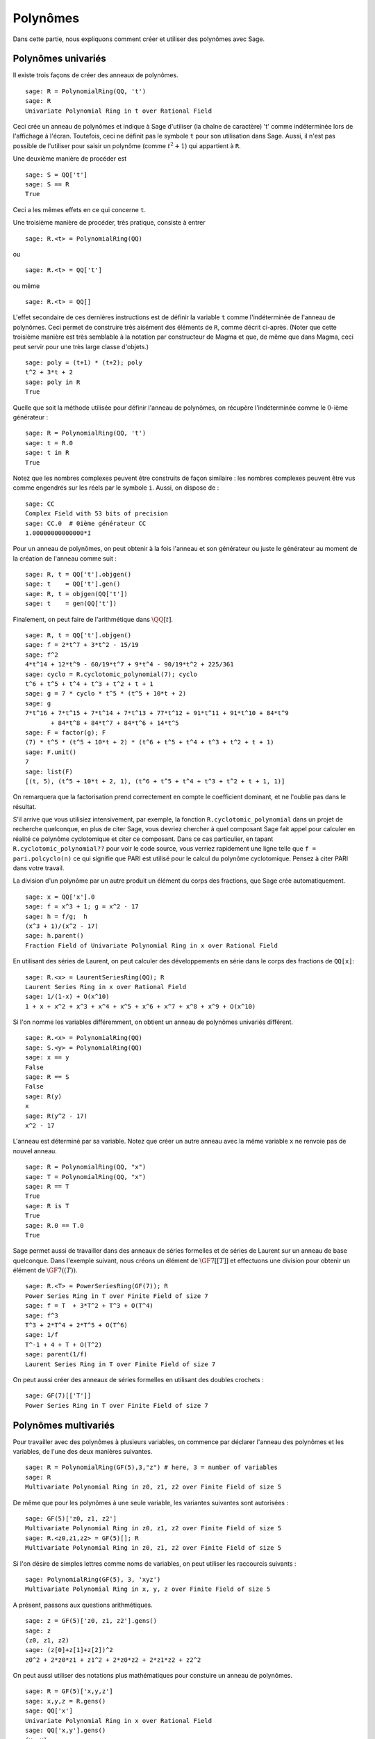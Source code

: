 .. _section-poly:

Polynômes
=========

Dans cette partie, nous expliquons comment créer et utiliser des
polynômes avec Sage.


.. _section-univariate:

Polynômes univariés
--------------------

Il existe trois façons de créer des anneaux de polynômes.

::

    sage: R = PolynomialRing(QQ, 't')
    sage: R
    Univariate Polynomial Ring in t over Rational Field

Ceci crée un anneau de polynômes et indique à Sage d'utiliser (la chaîne
de caractère) 't' comme indéterminée lors de l'affichage à l'écran.
Toutefois, ceci ne définit pas le symbole  ``t`` pour son utilisation
dans Sage. Aussi, il n'est pas possible de l'utiliser pour saisir un
polynôme  (comme :math:`t^2+1`) qui appartient à ``R``.

Une deuxième manière de procéder est

.. link

::

    sage: S = QQ['t']
    sage: S == R
    True

Ceci a les mêmes effets en ce qui concerne ``t``.

Une troisième manière de procéder, très pratique, consiste à entrer

::

    sage: R.<t> = PolynomialRing(QQ)

ou

::

    sage: R.<t> = QQ['t']

ou même

::

    sage: R.<t> = QQ[]

L'effet secondaire de ces dernières instructions est de définir la
variable ``t`` comme l'indéterminée de l'anneau de polynômes. Ceci
permet de construire très aisément des éléments de ``R``, comme décrit
ci-après. (Noter que cette troisième manière est très semblable à la
notation par constructeur de Magma et que, de même que dans Magma, ceci
peut servir pour une très large classe d'objets.)

.. link

::

    sage: poly = (t+1) * (t+2); poly
    t^2 + 3*t + 2
    sage: poly in R
    True

Quelle que soit la méthode utilisée pour définir l'anneau de polynômes, on
récupère l'indéterminée comme le :math:`0`-ième générateur :

::

    sage: R = PolynomialRing(QQ, 't')
    sage: t = R.0
    sage: t in R
    True

Notez que les nombres complexes peuvent être construits de façon
similaire : les nombres complexes peuvent être vus comme engendrés sur
les réels par le symbole ``i``. Aussi, on dispose de :

::

    sage: CC
    Complex Field with 53 bits of precision
    sage: CC.0  # 0ième générateur CC
    1.00000000000000*I

Pour un anneau de polynômes, on peut obtenir à la fois l'anneau et son
générateur ou juste le générateur au moment de la création de l'anneau
comme suit :

::

    sage: R, t = QQ['t'].objgen()
    sage: t    = QQ['t'].gen()
    sage: R, t = objgen(QQ['t'])
    sage: t    = gen(QQ['t'])

Finalement, on peut faire de l'arithmétique dans  :math:`\QQ[t]`.

::

    sage: R, t = QQ['t'].objgen()
    sage: f = 2*t^7 + 3*t^2 - 15/19
    sage: f^2
    4*t^14 + 12*t^9 - 60/19*t^7 + 9*t^4 - 90/19*t^2 + 225/361
    sage: cyclo = R.cyclotomic_polynomial(7); cyclo
    t^6 + t^5 + t^4 + t^3 + t^2 + t + 1
    sage: g = 7 * cyclo * t^5 * (t^5 + 10*t + 2)
    sage: g
    7*t^16 + 7*t^15 + 7*t^14 + 7*t^13 + 77*t^12 + 91*t^11 + 91*t^10 + 84*t^9 
           + 84*t^8 + 84*t^7 + 84*t^6 + 14*t^5
    sage: F = factor(g); F
    (7) * t^5 * (t^5 + 10*t + 2) * (t^6 + t^5 + t^4 + t^3 + t^2 + t + 1)
    sage: F.unit()
    7
    sage: list(F)
    [(t, 5), (t^5 + 10*t + 2, 1), (t^6 + t^5 + t^4 + t^3 + t^2 + t + 1, 1)]

On remarquera que la factorisation prend correctement en compte le
coefficient dominant, et ne l'oublie pas dans le résultat.

S'il arrive que vous utilisiez intensivement, par exemple, la fonction
``R.cyclotomic_polynomial``  dans un projet de recherche
quelconque, en plus de citer Sage, vous devriez chercher à quel
composant Sage fait appel pour calculer en réalité ce polynôme
cyclotomique et citer ce composant. Dans ce cas particulier, en tapant
``R.cyclotomic_polynomial??`` pour voir le code source, vous verriez
rapidement une ligne telle que ``f = pari.polcyclo(n)`` ce qui signifie
que PARI est utilisé pour le calcul du polynôme cyclotomique. Pensez à
citer PARI dans votre travail.

La division d'un polynôme par un autre produit un élément du corps des
fractions, que Sage crée automatiquement.

::

    sage: x = QQ['x'].0
    sage: f = x^3 + 1; g = x^2 - 17
    sage: h = f/g;  h
    (x^3 + 1)/(x^2 - 17)
    sage: h.parent()
    Fraction Field of Univariate Polynomial Ring in x over Rational Field

En utilisant des séries de Laurent, on peut calculer des développements
en série dans le corps des fractions de ``QQ[x]``:

::

    sage: R.<x> = LaurentSeriesRing(QQ); R
    Laurent Series Ring in x over Rational Field
    sage: 1/(1-x) + O(x^10)
    1 + x + x^2 + x^3 + x^4 + x^5 + x^6 + x^7 + x^8 + x^9 + O(x^10)

Si l'on nomme les variables différemment, on obtient un anneau de
polynômes univariés différent.

::

    sage: R.<x> = PolynomialRing(QQ)
    sage: S.<y> = PolynomialRing(QQ)
    sage: x == y
    False
    sage: R == S
    False
    sage: R(y)
    x
    sage: R(y^2 - 17)
    x^2 - 17

L'anneau est déterminé par sa variable. Notez que créer un autre anneau
avec la même variable ``x`` ne renvoie pas de nouvel anneau.

::

    sage: R = PolynomialRing(QQ, "x")
    sage: T = PolynomialRing(QQ, "x")
    sage: R == T
    True      
    sage: R is T
    True
    sage: R.0 == T.0
    True

Sage permet aussi de travailler dans des anneaux de séries formelles et
de séries de Laurent sur un anneau de base quelconque. Dans l'exemple
suivant, nous créons un élément de  :math:`\GF{7}[[T]]` et
effectuons une division pour obtenir un élément de
:math:`\GF{7}((T))`.

::

    sage: R.<T> = PowerSeriesRing(GF(7)); R
    Power Series Ring in T over Finite Field of size 7
    sage: f = T  + 3*T^2 + T^3 + O(T^4)
    sage: f^3
    T^3 + 2*T^4 + 2*T^5 + O(T^6)
    sage: 1/f
    T^-1 + 4 + T + O(T^2)
    sage: parent(1/f)
    Laurent Series Ring in T over Finite Field of size 7

On peut aussi créer des anneaux de séries formelles en utilisant des
doubles crochets :

::

    sage: GF(7)[['T']]
    Power Series Ring in T over Finite Field of size 7

Polynômes multivariés
---------------------

Pour travailler avec des polynômes à plusieurs variables, on commence
par déclarer l'anneau des polynômes et les variables, de l'une des deux
manières suivantes.


::

    sage: R = PolynomialRing(GF(5),3,"z") # here, 3 = number of variables
    sage: R
    Multivariate Polynomial Ring in z0, z1, z2 over Finite Field of size 5

De même que pour les polynômes à une seule variable, les variantes
suivantes sont autorisées :

::

    sage: GF(5)['z0, z1, z2']
    Multivariate Polynomial Ring in z0, z1, z2 over Finite Field of size 5
    sage: R.<z0,z1,z2> = GF(5)[]; R
    Multivariate Polynomial Ring in z0, z1, z2 over Finite Field of size 5

Si l'on désire de simples lettres comme noms de variables, on
peut utiliser les raccourcis suivants :

::

    sage: PolynomialRing(GF(5), 3, 'xyz')
    Multivariate Polynomial Ring in x, y, z over Finite Field of size 5

A présent, passons aux questions arithmétiques.

::

    sage: z = GF(5)['z0, z1, z2'].gens()
    sage: z
    (z0, z1, z2)
    sage: (z[0]+z[1]+z[2])^2
    z0^2 + 2*z0*z1 + z1^2 + 2*z0*z2 + 2*z1*z2 + z2^2

On peut aussi utiliser des notations plus mathématiques pour constuire
un anneau de polynômes.

::

    sage: R = GF(5)['x,y,z']
    sage: x,y,z = R.gens()
    sage: QQ['x']
    Univariate Polynomial Ring in x over Rational Field
    sage: QQ['x,y'].gens()
    (x, y)
    sage: QQ['x'].objgens()
    (Univariate Polynomial Ring in x over Rational Field, (x,))

Sous Sage, les polynômes multivariés sont implémentés en représentation
« distributive » (par opposition à récursive), à l'aide de dictionnaires
Python. Sage a souvent recours à Singular [Si]_, par exemple, pour le
calcul de pgcd ou de bases de Gröbner d'idéaux.

::

    sage: R, (x, y) = PolynomialRing(RationalField(), 2, 'xy').objgens()
    sage: f = (x^3 + 2*y^2*x)^2
    sage: g = x^2*y^2
    sage: f.gcd(g)
    x^2

Créons ensuite l'idéal :math:`(f,g)` engendré par  :math:`f` et
:math:`g`, en multipliant simplement ``(f,g)`` par ``R`` (nous pourrions
aussi bien écrire ``ideal([f,g])`` ou ``ideal(f,g)``).

.. link

::

    sage: I = (f, g)*R; I
    Ideal (x^6 + 4*x^4*y^2 + 4*x^2*y^4, x^2*y^2) of Multivariate Polynomial 
    Ring in x, y over Rational Field
    sage: B = I.groebner_basis(); B
    [x^6, x^2*y^2]
    sage: x^2 in I
    False

En passant, la base de Gröbner ci-dessus n'est pas une liste mais
une suite non mutable. Ceci signifie qu'elle possède un univers, un
parent, et qu'elle ne peut pas être modifiée (ce qui est une bonne chose
puisque changer la base perturberait d'autres routines qui utilisent la
base de Gröbner).

.. link

::

    sage: B.parent()
    Category of sequences in Multivariate Polynomial Ring in x, y over Rational 
    Field
    sage: B.universe()
    Multivariate Polynomial Ring in x, y over Rational Field
    sage: B[1] = x
    Traceback (most recent call last):
    ...
    ValueError: object is immutable; please change a copy instead.

Un peu (comprenez : pas assez à notre goût) d'algèbre commutative est
disponible en Sage. Ces routines font appel à Singular. Par exemple, il
est possible de calculer la décomposition en facteurs premiers et les
idéaux premiers associés de :math:`I`:

.. link

::

    sage: I.primary_decomposition()
    [Ideal (x^2) of Multivariate Polynomial Ring in x, y over Rational Field,
     Ideal (y^2, x^6) of Multivariate Polynomial Ring in x, y over Rational Field]
    sage: I.associated_primes()
    [Ideal (x) of Multivariate Polynomial Ring in x, y over Rational Field,
     Ideal (y, x) of Multivariate Polynomial Ring in x, y over Rational Field]

.. [Si] G.-M. Greuel, G. Pfister, and H. Schönemann. 
        ``Singular`` 3.0. A Computer Algebra System for Polynomial
        Computations. Center for Computer Algebra, University of
        Kaiserslautern (2005). http://www.singular.uni-kl.de .
